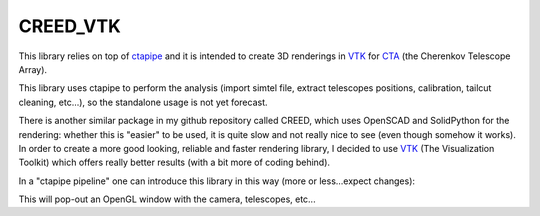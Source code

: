 CREED_VTK
---------
This library relies on top of `ctapipe <https://github.com/cta-observatory/ctapipe>`_ and it is intended to create 3D renderings 
in `VTK <https://www.vtk.org/>`_ for `CTA <www.cta-observatory.org>`_ (the Cherenkov Telescope Array).

This library uses ctapipe to perform the analysis (import simtel file, extract telescopes positions, calibration, tailcut cleaning, etc...), so the standalone usage is not yet forecast. 

There is another similar package in my github repository called CREED, which uses OpenSCAD and SolidPython for the rendering: whether this is "easier" to be used, it is quite slow and not really nice to see (even though somehow it works). In order to create a more good looking, reliable and faster rendering library, I decided to use `VTK <https://www.vtk.org/>`_ (The Visualization Toolkit) which offers really better results (with a bit more of coding behind).

In a "ctapipe pipeline" one can introduce this library in this way (more or less...expect changes):

.. code:: python
    import CREED_VTK
    ...
    render = CREED_VTK(event)
    
    render.tel_ids = [4,5, ....]
    render.event_type = "None",
                        "dl0",
                        "dl1",
                        "tailcut"
    render.ref_frames.tilted = TiltedFrame(...)
    render.ref_frames.ground = GroundFrame(...)
    
    render.ref_frame.tilted.arrows()
    render.ref_frame.ground.arrows()

    render.ref_frame.ground.grid()
    render.ref_frame.ground.grid()
    
    render.ref_frame.ground.add_point( x = 3 * u.m, 
                                       y = 5 * u.m,
                                       label = "mc"
                                      )
    render.view()    

This will pop-out an OpenGL window with the camera, telescopes, etc... 

